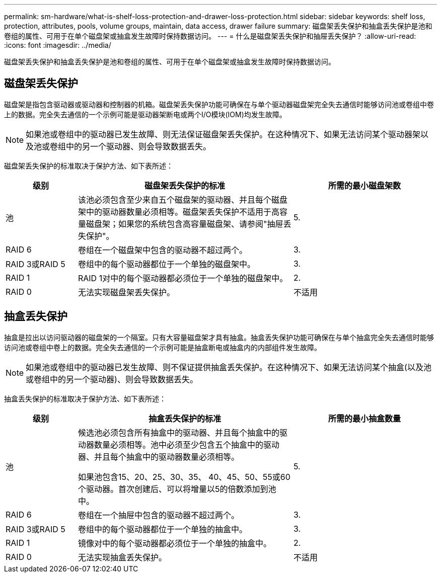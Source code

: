 ---
permalink: sm-hardware/what-is-shelf-loss-protection-and-drawer-loss-protection.html 
sidebar: sidebar 
keywords: shelf loss, protection, attributes, pools, volume groups, maintain, data access, drawer failure 
summary: 磁盘架丢失保护和抽盒丢失保护是池和卷组的属性、可用于在单个磁盘架或抽盒发生故障时保持数据访问。 
---
= 什么是磁盘架丢失保护和抽屉丢失保护？
:allow-uri-read: 
:icons: font
:imagesdir: ../media/


[role="lead"]
磁盘架丢失保护和抽盒丢失保护是池和卷组的属性、可用于在单个磁盘架或抽盒发生故障时保持数据访问。



== 磁盘架丢失保护

磁盘架是指包含驱动器或驱动器和控制器的机箱。磁盘架丢失保护功能可确保在与单个驱动器磁盘架完全失去通信时能够访问池或卷组中卷上的数据。完全失去通信的一个示例可能是驱动器架断电或两个I/O模块(IOM)均发生故障。

[NOTE]
====
如果池或卷组中的驱动器已发生故障、则无法保证磁盘架丢失保护。在这种情况下、如果无法访问某个驱动器架以及池或卷组中的另一个驱动器、则会导致数据丢失。

====
磁盘架丢失保护的标准取决于保护方法、如下表所述：

[cols="1a,3a,2a"]
|===
| 级别 | 磁盘架丢失保护的标准 | 所需的最小磁盘架数 


 a| 
池
 a| 
该池必须包含至少来自五个磁盘架的驱动器、并且每个磁盘架中的驱动器数量必须相等。磁盘架丢失保护不适用于高容量磁盘架；如果您的系统包含高容量磁盘架、请参阅"抽屉丢失保护"。
 a| 
5.



 a| 
RAID 6
 a| 
卷组在一个磁盘架中包含的驱动器不超过两个。
 a| 
3.



 a| 
RAID 3或RAID 5
 a| 
卷组中的每个驱动器都位于一个单独的磁盘架中。
 a| 
3.



 a| 
RAID 1
 a| 
RAID 1对中的每个驱动器都必须位于一个单独的磁盘架中。
 a| 
2.



 a| 
RAID 0
 a| 
无法实现磁盘架丢失保护。
 a| 
不适用

|===


== 抽盒丢失保护

抽盒是拉出以访问驱动器的磁盘架的一个隔室。只有大容量磁盘架才具有抽盒。抽盒丢失保护功能可确保在与单个抽盒完全失去通信时能够访问池或卷组中卷上的数据。完全失去通信的一个示例可能是抽盒断电或抽盒内的内部组件发生故障。

[NOTE]
====
如果池或卷组中的驱动器已发生故障、则不保证提供抽盒丢失保护。在这种情况下、如果无法访问某个抽盒(以及池或卷组中的另一个驱动器)、则会导致数据丢失。

====
抽盒丢失保护的标准取决于保护方法、如下表所述：

[cols="1a,3a,2a"]
|===
| 级别 | 抽盒丢失保护的标准 | 所需的最小抽盒数量 


 a| 
池
 a| 
候选池必须包含所有抽盒中的驱动器、并且每个抽盒中的驱动器数量必须相等。池中必须至少包含五个抽盒中的驱动器、并且每个抽盒中的驱动器数量必须相等。

如果池包含15、20、25、30、35、 40、45、50、55或60个驱动器。首次创建后、可以将增量以5的倍数添加到池中。
 a| 
5.



 a| 
RAID 6
 a| 
卷组在一个抽屉中包含的驱动器不超过两个。
 a| 
3.



 a| 
RAID 3或RAID 5
 a| 
卷组中的每个驱动器都位于一个单独的抽盒中。
 a| 
3.



 a| 
RAID 1
 a| 
镜像对中的每个驱动器都必须位于一个单独的抽盒中。
 a| 
2.



 a| 
RAID 0
 a| 
无法实现抽盒丢失保护。
 a| 
不适用

|===